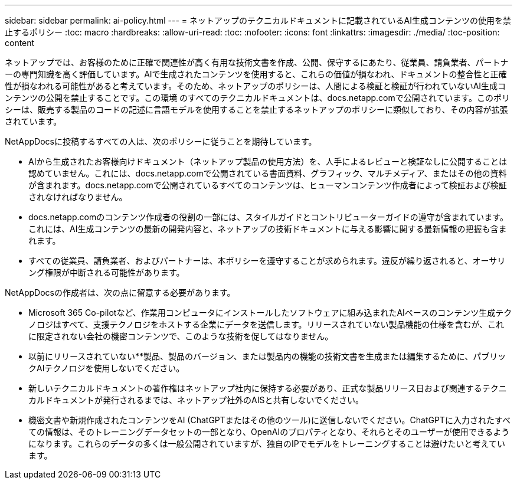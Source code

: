 ---
sidebar: sidebar 
permalink: ai-policy.html 
---
= ネットアップのテクニカルドキュメントに記載されているAI生成コンテンツの使用を禁止するポリシー
:toc: macro
:hardbreaks:
:allow-uri-read: 
:toc: 
:nofooter: 
:icons: font
:linkattrs: 
:imagesdir: ./media/
:toc-position: content


[role="lead"]
ネットアップでは、お客様のために正確で関連性が高く有用な技術文書を作成、公開、保守するにあたり、従業員、請負業者、パートナーの専門知識を高く評価しています。AIで生成されたコンテンツを使用すると、これらの価値が損なわれ、ドキュメントの整合性と正確性が損なわれる可能性があると考えています。そのため、ネットアップのポリシーは、人間による検証と検証が行われていないAI生成コンテンツの公開を禁止することです。この環境 のすべてのテクニカルドキュメントは、docs.netapp.comで公開されています。このポリシーは、販売する製品のコードの記述に言語モデルを使用することを禁止するネットアップのポリシーに類似しており、その内容が拡張されています。

NetAppDocsに投稿するすべての人は、次のポリシーに従うことを期待しています。

* AIから生成されたお客様向けドキュメント（ネットアップ製品の使用方法）を、人手によるレビューと検証なしに公開することは認めていません。これには、docs.netapp.comで公開されている書面資料、グラフィック、マルチメディア、またはその他の資料が含まれます。docs.netapp.comで公開されているすべてのコンテンツは、ヒューマンコンテンツ作成者によって検証および検証されなければなりません。
* docs.netapp.comのコンテンツ作成者の役割の一部には、スタイルガイドとコントリビューターガイドの遵守が含まれています。これには、AI生成コンテンツの最新の開発内容と、ネットアップの技術ドキュメントに与える影響に関する最新情報の把握も含まれます。
* すべての従業員、請負業者、およびパートナーは、本ポリシーを遵守することが求められます。違反が繰り返されると、オーサリング権限が中断される可能性があります。


NetAppDocsの作成者は、次の点に留意する必要があります。

* Microsoft 365 Co-pilotなど、作業用コンピュータにインストールしたソフトウェアに組み込まれたAIベースのコンテンツ生成テクノロジはすべて、支援テクノロジをホストする企業にデータを送信します。リリースされていない製品機能の仕様を含むが、これに限定されない会社の機密コンテンツで、このような技術を促してはなりません。
* 以前にリリースされていない**製品、製品のバージョン、または製品内の機能の技術文書を生成または編集するために、パブリックAIテクノロジを使用しないでください。
* 新しいテクニカルドキュメントの著作権はネットアップ社内に保持する必要があり、正式な製品リリース日および関連するテクニカルドキュメントが発行されるまでは、ネットアップ社外のAISと共有しないでください。
* 機密文書や新規作成されたコンテンツをAI (ChatGPTまたはその他のツール)に送信しないでください。ChatGPTに入力されたすべての情報は、そのトレーニングデータセットの一部となり、OpenAIのプロパティとなり、それらとそのユーザーが使用できるようになります。これらのデータの多くは一般公開されていますが、独自のIPでモデルをトレーニングすることは避けたいと考えています。

